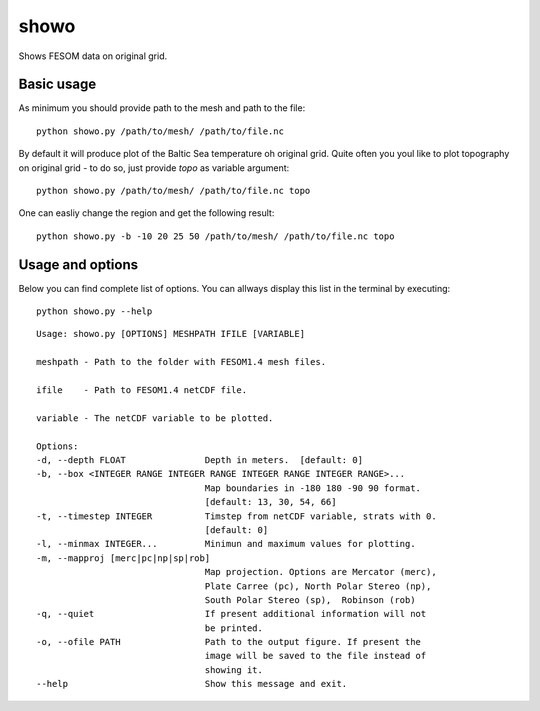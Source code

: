 .. _showo:

showo
=====

Shows FESOM data on original grid.

Basic usage
-----------
As minimum you should provide path to the mesh and path to the file::

    python showo.py /path/to/mesh/ /path/to/file.nc

.. image:: img/showo1.png

By default it will produce plot of the Baltic Sea temperature oh original grid. Quite often you youl like to plot topography on original grid - to do so, just provide `topo` as variable argument::

    python showo.py /path/to/mesh/ /path/to/file.nc topo

.. image:: img/showo2.png

One can easliy change the region and get the following result::

     python showo.py -b -10 20 25 50 /path/to/mesh/ /path/to/file.nc topo

.. image:: img/showo3.png

Usage and options
-----------------

Below you can find complete list of options. You can allways display this list in the terminal by executing::

    python showo.py --help
    
::
    
    Usage: showo.py [OPTIONS] MESHPATH IFILE [VARIABLE]

    meshpath - Path to the folder with FESOM1.4 mesh files.

    ifile    - Path to FESOM1.4 netCDF file.

    variable - The netCDF variable to be plotted.

    Options:
    -d, --depth FLOAT               Depth in meters.  [default: 0]
    -b, --box <INTEGER RANGE INTEGER RANGE INTEGER RANGE INTEGER RANGE>...
                                    Map boundaries in -180 180 -90 90 format.
                                    [default: 13, 30, 54, 66]
    -t, --timestep INTEGER          Timstep from netCDF variable, strats with 0.
                                    [default: 0]
    -l, --minmax INTEGER...         Minimun and maximum values for plotting.
    -m, --mapproj [merc|pc|np|sp|rob]
                                    Map projection. Options are Mercator (merc),
                                    Plate Carree (pc), North Polar Stereo (np),
                                    South Polar Stereo (sp),  Robinson (rob)
    -q, --quiet                     If present additional information will not
                                    be printed.
    -o, --ofile PATH                Path to the output figure. If present the
                                    image will be saved to the file instead of
                                    showing it.
    --help                          Show this message and exit.
